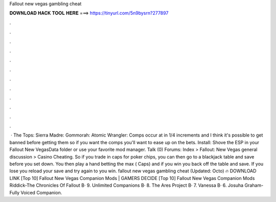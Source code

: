 Fallout new vegas gambling cheat

𝐃𝐎𝐖𝐍𝐋𝐎𝐀𝐃 𝐇𝐀𝐂𝐊 𝐓𝐎𝐎𝐋 𝐇𝐄𝐑𝐄 ===> https://tinyurl.com/5n9bysrn?277897

.

.

.

.

.

.

.

.

.

.

.

.

 · The Tops: Sierra Madre: Gommorah: Atomic Wrangler: Comps occur at in 1/4 increments and I think it's possible to get banned before getting them so if you want the comps you'll want to ease up on the bets. Install: Shove the ESP in your Fallout New Vegas\Data folder or use your favorite mod manager. Talk (0) Forums: Index > Fallout: New Vegas general discussion > Casino Cheating. So if you trade in caps for poker chips, you can then go to a blackjack table and save before you set down. You then play a hand betting the max ( Caps) and if you win you back off the table and save. If you lose you reload your save and try again to you win. fallout new vegas gambling cheat (Updated: Octo) 🔥 DOWNLOAD LINK [Top 10] Fallout New Vegas Companion Mods | GAMERS DECIDE  [Top 10] Fallout New Vegas Companion Mods Riddick-The Chronicles Of Fallout В· 9. Unlimited Companions В· 8. The Ares Project В· 7. Vanessa В· 6. Josuha Graham-Fully Voiced Companion.